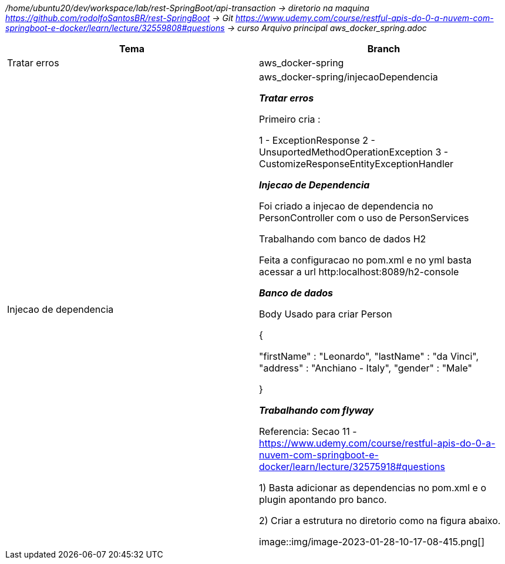 
_/home/ubuntu20/dev/workspace/lab/rest-SpringBoot/api-transaction  → diretorio na maquina
https://github.com/rodolfoSantosBR/rest-SpringBoot   → Git
https://www.udemy.com/course/restful-apis-do-0-a-nuvem-com-springboot-e-docker/learn/lecture/32559808#questions → curso
Arquivo principal aws_docker_spring.adoc_




|===
| Tema | Branch

| Tratar erros
| aws_docker-spring


| Injecao de dependencia
| aws_docker-spring/injecaoDependencia

*__ Tratar erros__*

Primeiro cria :

1 - ExceptionResponse
2 - UnsuportedMethodOperationException
3 - CustomizeResponseEntityExceptionHandler


*__Injecao de Dependencia __*

Foi criado a injecao de dependencia no PersonController com o uso de PersonServices

Trabalhando com banco de dados H2

Feita a configuracao no pom.xml e no yml
basta acessar a url http:localhost:8089/h2-console


*_Banco de dados_*

Body Usado para criar Person

{

    "firstName" : "Leonardo",
    "lastName"  : "da Vinci",
    "address" : "Anchiano - Italy",
    "gender" : "Male"

}

*_Trabalhando com flyway_*

Referencia:  Secao 11 -
https://www.udemy.com/course/restful-apis-do-0-a-nuvem-com-springboot-e-docker/learn/lecture/32575918#questions

1) Basta adicionar as dependencias no pom.xml e o plugin apontando pro banco.

2) Criar a estrutura no diretorio como na figura abaixo.

image::img/image-2023-01-28-10-17-08-415.png[]


